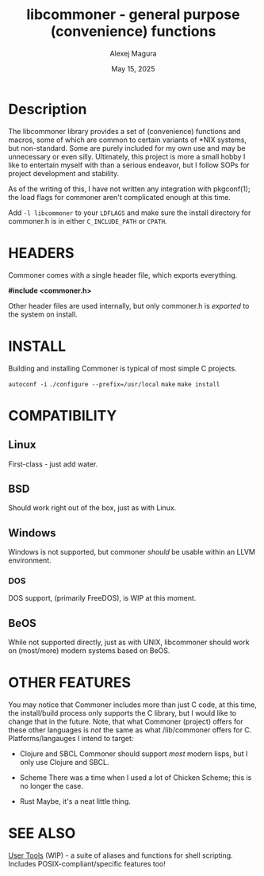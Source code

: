 #+title: libcommoner - general purpose (convenience) functions
#+date: May 15, 2025
#+author: Alexej Magura


* Description
The libcommoner library provides a set of (convenience) functions and macros, some of which are common to certain variants of *NIX systems, but non-standard.  Some are purely included for my own use and may be unnecessary or even silly.
Ultimately, this project is more a small hobby I like to entertain myself with than a serious endeavor, but I follow SOPs for project development and stability.

As of the writing of this, I have not written any integration with pkgconf(1); the load flags for commoner aren't complicated enough at this time.

Add ~-l libcommoner~ to your ~LDFLAGS~ and make sure the install directory for commoner.h is in either ~C_INCLUDE_PATH~ or ~CPATH~.


* HEADERS

Commoner comes with a single header file, which exports everything.

*#include <commoner.h>*

Other header files are used internally, but only commoner.h is /exported/ to the system on install.


* INSTALL

Building and installing Commoner is typical of most simple C projects.

~autoconf -i~
~./configure --prefix=/usr/local~
~make~
~make install~

* COMPATIBILITY

** Linux

First-class - just add water.

** BSD

Should work right out of the box, just as with Linux.

** Windows

Windows is not supported, but commoner /should/ be usable within an LLVM environment.

*** DOS

DOS support, (primarily FreeDOS), is WIP at this moment.


** BeOS

While not supported directly, just as with UNIX, libcommoner should work on (most/more) modern systems based on BeOS.

* OTHER FEATURES

You may notice that Commoner includes more than just C code, at this time, the install/build process only supports the C library, but I would like to change that in the future.
Note, that what Commoner (project) offers for these other languages is /not/ the same as what /lib/commoner offers for C.
Platforms/langauges I intend to target:

+ Clojure and SBCL
  Commoner should support /most/ modern lisps, but I only use Clojure and SBCL.

+ Scheme
  There was a time when I used a lot of Chicken Scheme; this is no longer the case.

+ Rust
  Maybe, it's a neat little thing.


* SEE ALSO

[[https://github.com/amagura/utl][User Tools]] (WIP) - a suite of aliases and functions for shell scripting.  Includes POSIX-compliant/specific features too!

